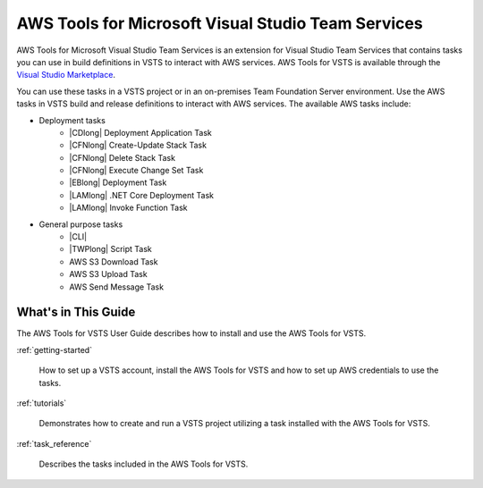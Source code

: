 .. Copyright 2010-2017 Amazon.com, Inc. or its affiliates. All Rights Reserved.

   This work is licensed under a Creative Commons Attribution-NonCommercial-ShareAlike 4.0
   International License (the "License"). You may not use this file except in compliance with the
   License. A copy of the License is located at http://creativecommons.org/licenses/by-nc-sa/4.0/.

   This file is distributed on an "AS IS" BASIS, WITHOUT WARRANTIES OR CONDITIONS OF ANY KIND,
   either express or implied. See the License for the specific language governing permissions and
   limitations under the License.

.. meta::
    :description:
         Welcome to the AWS Tools for Visual Studio Team Services Guide


###################################################
AWS Tools for Microsoft Visual Studio Team Services
###################################################


AWS Tools for Microsoft Visual Studio Team Services is an extension for Visual Studio Team Services that contains tasks you can use in build definitions in VSTS to interact with AWS services. 
AWS Tools for VSTS is available through the `Visual Studio Marketplace <https://marketplace.visualstudio.com/>`_.

You can use these tasks in a VSTS project or in an on-premises Team Foundation Server environment. 
Use the AWS tasks in VSTS build and release definitions to interact with AWS services. The available 
AWS tasks include:

* Deployment tasks
    * |CDlong| Deployment Application Task
    * |CFNlong| Create-Update Stack Task
    * |CFNlong| Delete Stack Task
    * |CFNlong| Execute Change Set Task
    * |EBlong| Deployment Task
    * |LAMlong| .NET Core Deployment Task
    * |LAMlong| Invoke Function Task
* General purpose tasks
    * |CLI|
    * |TWPlong| Script Task
    * AWS S3 Download Task
    * AWS S3 Upload Task
    * AWS Send Message Task

What's in This Guide
====================

The AWS Tools for VSTS User Guide describes how to install and use the AWS Tools for VSTS.

:ref:`getting-started`

    How to set up a VSTS account, install the AWS Tools for VSTS 
    and how to set up AWS credentials to use the tasks.

:ref:`tutorials`

    Demonstrates how to create and run a VSTS project utilizing a task installed with the
    AWS Tools for VSTS.

:ref:`task_reference`

    Describes the tasks included in the AWS Tools for VSTS.


